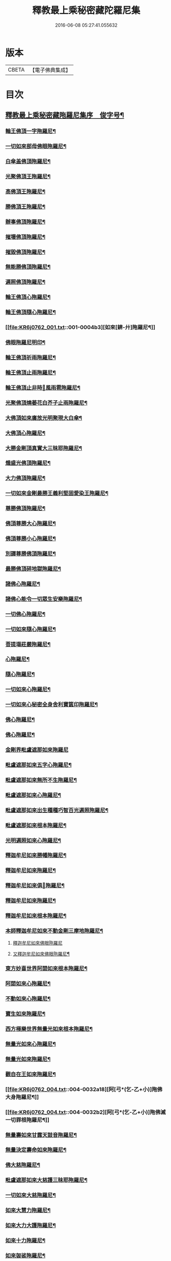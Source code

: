 #+TITLE: 釋教最上乘秘密藏陀羅尼集 
#+DATE: 2016-06-08 05:27:41.055632

* 版本
 |     CBETA|【電子佛典集成】|

* 目次
** [[file:KR6j0762_001.txt::001-0001a1][釋教最上乘秘密藏陁羅尼集序　俊字号¶]]
*** [[file:KR6j0762_001.txt::001-0003a2][輪王佛頂一字陁羅尼¶]]
*** [[file:KR6j0762_001.txt::001-0003a4][一切如來部母佛眼陁羅尼¶]]
*** [[file:KR6j0762_001.txt::001-0003a9][白傘盖佛頂陁羅尼¶]]
*** [[file:KR6j0762_001.txt::001-0003a13][光聚佛頂王陁羅尼¶]]
*** [[file:KR6j0762_001.txt::001-0003a21][高佛頂王陁羅尼¶]]
*** [[file:KR6j0762_001.txt::001-0003b4][勝佛頂王陁羅尼¶]]
*** [[file:KR6j0762_001.txt::001-0003b9][辦事佛頂陁羅尼¶]]
*** [[file:KR6j0762_001.txt::001-0003b12][摧壞佛頂陁羅尼¶]]
*** [[file:KR6j0762_001.txt::001-0003b15][摧毀佛頂陁羅尼¶]]
*** [[file:KR6j0762_001.txt::001-0003b19][無能勝佛頂陁羅尼¶]]
*** [[file:KR6j0762_001.txt::001-0004a5][遍照佛頂陁羅尼¶]]
*** [[file:KR6j0762_001.txt::001-0004a7][輪王佛頂心陁羅尼¶]]
*** [[file:KR6j0762_001.txt::001-0004a19][輪王佛頂隨心陁羅尼¶]]
*** [[file:KR6j0762_001.txt::001-0004b3][如來[錛-廾]陁羅尼¶]]
*** [[file:KR6j0762_001.txt::001-0004b7][佛眼陁羅尼明印¶]]
*** [[file:KR6j0762_001.txt::001-0004b10][輪王佛頂祈雨陁羅尼¶]]
*** [[file:KR6j0762_001.txt::001-0004b14][輪王佛頂止雨陁羅尼¶]]
*** [[file:KR6j0762_001.txt::001-0004b20][輪王佛頂止非時𢙣風雨雹陁羅尼¶]]
*** [[file:KR6j0762_001.txt::001-0005a8][光聚佛頂燒萎花白芥子止雨陁羅尼¶]]
*** [[file:KR6j0762_002.txt::002-0006a7][大佛頂如來廣放光明聚現大白傘¶]]
*** [[file:KR6j0762_002.txt::002-0014b17][大佛頂心陁羅尼¶]]
*** [[file:KR6j0762_002.txt::002-0016b2][大勝金剛頂真實大三昧耶陁羅尼¶]]
*** [[file:KR6j0762_002.txt::002-0016b5][熾盛光佛頂陁羅尼¶]]
*** [[file:KR6j0762_002.txt::002-0016b12][大力佛頂陁羅尼¶]]
*** [[file:KR6j0762_002.txt::002-0018a20][一切如來金剛最勝王義利堅固愛染王陁羅尼¶]]
*** [[file:KR6j0762_003.txt::003-0019a12][尊勝佛頂陁羅尼¶]]
*** [[file:KR6j0762_003.txt::003-0019b20][佛頂尊勝大心陁羅尼¶]]
*** [[file:KR6j0762_003.txt::003-0020a4][佛頂尊勝小心陁羅尼¶]]
*** [[file:KR6j0762_003.txt::003-0020a8][別譯尊勝佛頂陁羅尼¶]]
*** [[file:KR6j0762_003.txt::003-0021a4][最勝佛頂碎地獄陁羅尼¶]]
*** [[file:KR6j0762_003.txt::003-0021a8][諸佛心陁羅尼¶]]
*** [[file:KR6j0762_003.txt::003-0022a10][諸佛心能令一切眾生安樂陁羅尼¶]]
*** [[file:KR6j0762_003.txt::003-0023b19][一切佛心陁羅尼¶]]
*** [[file:KR6j0762_003.txt::003-0024a8][一切如來隨心陁羅尼¶]]
*** [[file:KR6j0762_003.txt::003-0024a12][菩提塲莊嚴陁羅尼¶]]
*** [[file:KR6j0762_003.txt::003-0024b15][心陁羅尼¶]]
*** [[file:KR6j0762_003.txt::003-0024b18][隨心陁羅尼¶]]
*** [[file:KR6j0762_003.txt::003-0024b20][一切如來心陁羅尼¶]]
*** [[file:KR6j0762_003.txt::003-0025a2][一切如來心秘密全身舍利寶篋印陁羅尼¶]]
*** [[file:KR6j0762_003.txt::003-0025b14][佛心陁羅尼¶]]
*** [[file:KR6j0762_003.txt::003-0027b7][佛心陁羅尼¶]]
*** [[file:KR6j0762_004.txt::004-0029a33][金剛界毗盧遮那如來陁羅尼]]
*** [[file:KR6j0762_004.txt::004-0029b3][毗盧遮那如來五字心陁羅尼¶]]
*** [[file:KR6j0762_004.txt::004-0029b5][毗盧遮那如來無所不生陁羅尼¶]]
*** [[file:KR6j0762_004.txt::004-0029b8][毗盧遮那如來心陁羅尼¶]]
*** [[file:KR6j0762_004.txt::004-0029b10][毗盧遮那如來出生種種巧智百光遍照陁羅尼¶]]
*** [[file:KR6j0762_004.txt::004-0029b12][毗盧遮那如來根本陁羅尼¶]]
*** [[file:KR6j0762_004.txt::004-0029b19][光明遍照如來心陁羅尼¶]]
*** [[file:KR6j0762_004.txt::004-0029b21][釋迦牟尼如來勝幡陁羅尼¶]]
*** [[file:KR6j0762_004.txt::004-0030a5][釋迦牟尼如來陁羅尼¶]]
*** [[file:KR6j0762_004.txt::004-0030a10][釋迦牟尼如來俱𦙘陁羅尼¶]]
*** [[file:KR6j0762_004.txt::004-0030a17][釋迦牟尼如來陁羅尼¶]]
*** [[file:KR6j0762_004.txt::004-0030a22][釋迦牟尼如來根本陁羅尼¶]]
*** [[file:KR6j0762_004.txt::004-0030b9][本師釋迦牟尼如來不動金剛三摩地陁羅尼¶]]
**** [[file:KR6j0762_004.txt::004-0031a18][釋迦牟尼如來佛眼陁羅尼]]
**** [[file:KR6j0762_004.txt::004-0031b3][又釋迦牟尼如來佛眼陁羅尼¶]]
*** [[file:KR6j0762_004.txt::004-0031b5][東方妙喜世界阿閦如來根本陁羅尼¶]]
*** [[file:KR6j0762_004.txt::004-0031b14][阿閦如來心陁羅尼¶]]
*** [[file:KR6j0762_004.txt::004-0031b16][不動如來心陁羅尼¶]]
*** [[file:KR6j0762_004.txt::004-0031b18][寶生如來陁羅尼¶]]
*** [[file:KR6j0762_004.txt::004-0031b20][西方極樂世界無量光如來根本陁羅尼¶]]
*** [[file:KR6j0762_004.txt::004-0032a9][無量光如來心陁羅尼¶]]
*** [[file:KR6j0762_004.txt::004-0032a11][無量光如來陁羅尼¶]]
*** [[file:KR6j0762_004.txt::004-0032a16][觀自在王如來陁羅尼¶]]
*** [[file:KR6j0762_004.txt::004-0032a18][阿[弓*(乞-乙+小)]陁佛大身陁羅尼¶]]
*** [[file:KR6j0762_004.txt::004-0032b2][阿[弓*(乞-乙+小)]陁佛滅一切罪根陁羅尼¶]]
*** [[file:KR6j0762_004.txt::004-0032b9][無量壽如來甘露天鼓音陁羅尼¶]]
*** [[file:KR6j0762_004.txt::004-0033a19][無量決定壽命如來陁羅尼¶]]
*** [[file:KR6j0762_004.txt::004-0033b5][佛大慈陁羅尼¶]]
*** [[file:KR6j0762_004.txt::004-0034a3][毗盧遮那如來大慈護三昧耶陁羅尼¶]]
*** [[file:KR6j0762_004.txt::004-0034a5][一切如來大慈陁羅尼¶]]
*** [[file:KR6j0762_004.txt::004-0034a16][如來大慧力陁羅尼¶]]
*** [[file:KR6j0762_004.txt::004-0034a22][如來大力大護陁羅尼¶]]
*** [[file:KR6j0762_004.txt::004-0034b6][如來十力陁羅尼¶]]
*** [[file:KR6j0762_004.txt::004-0034b9][如來袈裟陁羅尼¶]]
*** [[file:KR6j0762_004.txt::004-0034b13][如來心印陁羅尼¶]]
**** [[file:KR6j0762_004.txt::004-0034b18][如來跋折羅陁羅尼¶]]
**** [[file:KR6j0762_004.txt::004-0034b22][又如來跋折羅印陁羅尼¶]]
*** [[file:KR6j0762_005.txt::005-0035a31][淨眼王如來陁羅尼¶]]
*** [[file:KR6j0762_005.txt::005-0035b6][寶[肆-聿+((彰-章)/(土/口))]如來陁羅尼¶]]
*** [[file:KR6j0762_005.txt::005-0035b13][寶[肆-聿+((彰-章)/(土/口))]如來名及十二緣生句陁羅尼¶]]
*** [[file:KR6j0762_005.txt::005-0036a10][藥師瑠璃光如來陁羅尼¶]]
*** [[file:KR6j0762_005.txt::005-0036a17][藥師瑠璃光如來大陁羅尼¶]]
*** [[file:KR6j0762_005.txt::005-0036b8][佛說如來定力瑠璃光陁羅尼¶]]
*** [[file:KR6j0762_005.txt::005-0037a10][滅一切𢙣趣王如來陁羅尼¶]]
*** [[file:KR6j0762_005.txt::005-0037a18][智炬如來破地獄陁羅尼¶]]
*** [[file:KR6j0762_005.txt::005-0037a22][須[弓*(乞-乙+小)]劫如來消常住食陁羅尼¶]]
*** [[file:KR6j0762_005.txt::005-0037b6][月光寶莊嚴首威德眼自在王如來陁羅尼¶]]
*** [[file:KR6j0762_005.txt::005-0037b17][金剛摧碎如來陁羅尼¶]]
*** [[file:KR6j0762_005.txt::005-0038a3][金色寶光妙行成就如來陁羅尼¶]]
*** [[file:KR6j0762_005.txt::005-0038a18][佛剎莊嚴王如來陁羅尼¶]]
*** [[file:KR6j0762_005.txt::005-0038b11][妙色身如來施甘露陁羅尼¶]]
*** [[file:KR6j0762_005.txt::005-0038b17][金剛摧一切罪如來陁羅尼¶]]
*** [[file:KR6j0762_005.txt::005-0038b23][金剛嗢荅麼王如來除一切病陁羅尼¶]]
*** [[file:KR6j0762_005.txt::005-0039a7][實相如來心陁羅尼¶]]
*** [[file:KR6j0762_005.txt::005-0039a9][金光聚如來心陁羅尼¶]]
*** [[file:KR6j0762_005.txt::005-0039a11][迦葉如來止𢙣風雨陁羅尼¶]]
*** [[file:KR6j0762_005.txt::005-0039a19][智慧奮迅王如來陁羅尼¶]]
*** [[file:KR6j0762_005.txt::005-0039b2][除一切障如來陁羅尼¶]]
*** [[file:KR6j0762_005.txt::005-0039b6][福德相如來陁羅尼¶]]
*** [[file:KR6j0762_005.txt::005-0039b11][遍身香如來陁羅尼¶]]
*** [[file:KR6j0762_005.txt::005-0039b14][無能勝勇猛如來陁羅尼¶]]
*** [[file:KR6j0762_005.txt::005-0039b19][大威德如來陁羅尼¶]]
*** [[file:KR6j0762_005.txt::005-0039b23][除盖障白蓮花光如來陁羅尼¶]]
*** [[file:KR6j0762_005.txt::005-0040a18][一切如來毫相陁羅尼¶]]
*** [[file:KR6j0762_005.txt::005-0040a21][無垢名稱如來陁羅尼¶]]
*** [[file:KR6j0762_005.txt::005-0040b2][花相如來陁羅尼¶]]
*** [[file:KR6j0762_005.txt::005-0040b5][持地王如來陁羅尼¶]]
*** [[file:KR6j0762_005.txt::005-0040b9][月光如來陁羅尼¶]]
*** [[file:KR6j0762_005.txt::005-0040b16][佛說稱讚如來功德陁羅尼¶]]
*** [[file:KR6j0762_005.txt::005-0041a10][一切如來金剛壽命陁羅尼¶]]
*** [[file:KR6j0762_006.txt::006-0042a19][大般若波羅蜜多陁羅尼¶]]
*** [[file:KR6j0762_006.txt::006-0042b12][般若聞持陁羅尼¶]]
*** [[file:KR6j0762_006.txt::006-0043a2][般若大心陁羅尼¶]]
*** [[file:KR6j0762_006.txt::006-0043a7][能断金剛般若陁羅尼¶]]
*** [[file:KR6j0762_006.txt::006-0043a14][頂輪經中所說般若陁羅尼¶]]
*** [[file:KR6j0762_006.txt::006-0043a17][般若無盡藏陁羅尼¶]]
*** [[file:KR6j0762_006.txt::006-0043a21][般若波羅蜜多聞持不忘陁羅𡰱¶]]
*** [[file:KR6j0762_006.txt::006-0043a26][仁王般若波羅蜜多陁羅尼¶]]
**** [[file:KR6j0762_006.txt::006-0044a4][布施波羅蜜菩[薩-產+(辛/工)]陁羅尼¶]]
**** [[file:KR6j0762_006.txt::006-0044a8][戒波羅蜜菩[薩-產+(辛/工)]陁羅尼¶]]
**** [[file:KR6j0762_006.txt::006-0044a11][忍辱波羅蜜菩[薩-產+(辛/工)]陁羅尼¶]]
**** [[file:KR6j0762_006.txt::006-0044a14][精進波羅蜜菩[薩-產+(辛/工)]陁羅尼¶]]
**** [[file:KR6j0762_006.txt::006-0044a17][禪波羅蜜菩[薩-產+(辛/工)]陁羅尼¶]]
**** [[file:KR6j0762_006.txt::006-0044a21][般若波羅蜜菩[薩-產+(辛/工)]陁羅尼¶]]
**** [[file:KR6j0762_006.txt::006-0044a24][方便波羅蜜菩[薩-產+(辛/工)]陁羅尼¶]]
**** [[file:KR6j0762_006.txt::006-0044a26][願波羅蜜菩[薩-產+(辛/工)]陁羅尼¶]]
**** [[file:KR6j0762_006.txt::006-0044b2][力波羅蜜菩[薩-產+(辛/工)]陁羅尼¶]]
**** [[file:KR6j0762_006.txt::006-0044b4][智波羅蜜菩[薩-產+(辛/工)]陁羅尼¶]]
*** [[file:KR6j0762_006.txt::006-0044b6][佛母虛空眼陁羅尼¶]]
*** [[file:KR6j0762_006.txt::006-0044b12][悲生佛眼陁羅尼¶]]
*** [[file:KR6j0762_006.txt::006-0044b16][大金剛吉祥佛眼陁羅尼¶]]
*** [[file:KR6j0762_006.txt::006-0044b21][吉祥佛眼心陁羅尼¶]]
*** [[file:KR6j0762_006.txt::006-0044b24][七俱𦙘佛母准提大明陁羅尼¶]]
*** [[file:KR6j0762_006.txt::006-0045a2][七俱𦙘准提大身陁羅尼¶]]
*** [[file:KR6j0762_006.txt::006-0046b2][佛母大孔雀明王陁羅尼¶]]
*** [[file:KR6j0762_006.txt::006-0047a17][佛母大孔雀明王秘密心陁羅尼¶]]
*** [[file:KR6j0762_006.txt::006-0047b3][佛母大孔雀明王普成就陁羅尼¶]]
*** [[file:KR6j0762_006.txt::006-0047b14][佛母大孔雀明王大心陁羅尼¶]]
*** [[file:KR6j0762_006.txt::006-0049a13][大孔雀明王結界縛魔身印陁羅尼¶]]
*** [[file:KR6j0762_006.txt::006-0049a17][無染著陁羅尼¶]]
*** [[file:KR6j0762_006.txt::006-0049b9][金勝陁羅尼¶]]
*** [[file:KR6j0762_007.txt::007-0050a5][大寶積經無邊莊嚴會無上陁羅尼¶]]
*** [[file:KR6j0762_007.txt::007-0051a4][大寶積經出現光明會殊勝陁羅尼¶]]
*** [[file:KR6j0762_008.txt::008-0052a13][出生無邊門陁羅尼¶]]
*** [[file:KR6j0762_008.txt::008-0053a4][廣大寶樓閣善住秘密陁羅尼¶]]
**** [[file:KR6j0762_008.txt::008-0053a12][心陁羅尼¶]]
**** [[file:KR6j0762_008.txt::008-0053a14][心中心陁羅尼¶]]
*** [[file:KR6j0762_008.txt::008-0053a16][普遍光明清淨熾盛如意寶印心無能勝大¶]]
**** [[file:KR6j0762_008.txt::008-0058b24][一切如來心陁羅尼¶]]
**** [[file:KR6j0762_008.txt::008-0059a9][一切如來心印陁羅尼¶]]
**** [[file:KR6j0762_008.txt::008-0059a14][一切如來金剛被甲陁羅尼¶]]
**** [[file:KR6j0762_008.txt::008-0059a21][一切如來灌頂陁羅尼¶]]
**** [[file:KR6j0762_008.txt::008-0059a25][一切如來結界陁羅尼¶]]
**** [[file:KR6j0762_008.txt::008-0059b3][一切如來心中心陁羅尼¶]]
**** [[file:KR6j0762_008.txt::008-0059b7][一切如來隨心陁羅尼¶]]
*** [[file:KR6j0762_008.txt::008-0059b11][隨求大護明王大心陁羅尼¶]]
*** [[file:KR6j0762_008.txt::008-0062a4][七佛世尊毗婆尸佛陁羅尼¶]]
*** [[file:KR6j0762_008.txt::008-0062a12][尸棄佛在空中欲為一切眾生除一切病故欲¶]]
*** [[file:KR6j0762_008.txt::008-0062a21][尒時毗舍浮佛在虛空中欲為一切眾生除¶]]
*** [[file:KR6j0762_008.txt::008-0062b4][尒時拘留孫佛在於空中為一切眾生除一¶]]
*** [[file:KR6j0762_008.txt::008-0062b14][拘那含牟尼佛在於空中欲為一切眾生除¶]]
*** [[file:KR6j0762_008.txt::008-0063a3][尒時迦葉佛在虛空中欲為一切眾生除一¶]]
*** [[file:KR6j0762_008.txt::008-0063a13][尒時釋迦牟尼佛在虛空中欲為眾生除一¶]]
*** [[file:KR6j0762_008.txt::008-0063b3][尒時虛空藏菩[薩-產+(辛/工)]摩訶[薩-產+(辛/工)]亦說護持一切無¶]]
*** [[file:KR6j0762_009.txt::009-0064a14][最勝無垢清淨光明根本陁羅尼¶]]
*** [[file:KR6j0762_009.txt::009-0064b6][相輪橖中陁羅尼¶]]
*** [[file:KR6j0762_009.txt::009-0064b15][修造塔陁羅尼¶]]
*** [[file:KR6j0762_009.txt::009-0064b21][除盖障菩[薩-產+(辛/工)]說一切佛心陁羅尼¶]]
*** [[file:KR6j0762_009.txt::009-0065a12][輪橖及塔四周陁羅尼¶]]
*** [[file:KR6j0762_009.txt::009-0065a22][相輪中及旋遶陁羅尼¶]]
*** [[file:KR6j0762_009.txt::009-0065b5][智炬陁羅尼¶]]
*** [[file:KR6j0762_009.txt::009-0067a8][心陁羅尼¶]]
*** [[file:KR6j0762_009.txt::009-0067a13][隨心陁羅尼¶]]
*** [[file:KR6j0762_009.txt::009-0067a17][大般涅盤經摧魔大陁羅尼¶]]
*** [[file:KR6j0762_009.txt::009-0067b4][持世大陁羅尼¶]]
*** [[file:KR6j0762_009.txt::009-0068a19][心陁羅尼]]
*** [[file:KR6j0762_009.txt::009-0068a21][小心陁羅尼¶]]
*** [[file:KR6j0762_009.txt::009-0068a22][隨心陁羅尼]]
*** [[file:KR6j0762_009.txt::009-0068a24][花聚陁羅尼¶]]
*** [[file:KR6j0762_009.txt::009-0068b13][勝幢臂印陁羅尼¶]]
*** [[file:KR6j0762_009.txt::009-0069a6][一切諸法入無量門陁羅尼¶]]
*** [[file:KR6j0762_010.txt::010-0076b6][文殊師利最勝根本心王陁羅尼¶]]
*** [[file:KR6j0762_010.txt::010-0076b17][金剛界大神變千[錛-廾]聖[曼-又+万]殊室利童真大菩¶]]
*** [[file:KR6j0762_010.txt::010-0078b7][聖[曼-又+万]殊室利童真菩[薩-產+(辛/工)]根本陁羅尼¶]]
*** [[file:KR6j0762_010.txt::010-0078b14][文殊師利菩[薩-產+(辛/工)]五[肆-聿+((彰-章)/(土/口))]根本陁羅尼¶]]
*** [[file:KR6j0762_010.txt::010-0078b19][[曼-又+万]殊室利菩[薩-產+(辛/工)]五字陁羅尼¶]]
*** [[file:KR6j0762_010.txt::010-0078b21][文殊師利於汝法中復有最勝成就六字陁羅尼¶]]
*** [[file:KR6j0762_010.txt::010-0078b23][文殊師利童真菩[薩-產+(辛/工)]最勝大威德八字秘密¶]]
**** [[file:KR6j0762_010.txt::010-0079a4][文殊師利童真菩[薩-產+(辛/工)]一字明王心陁羅尼¶]]
**** [[file:KR6j0762_010.txt::010-0079a6][文殊師利菩[薩-產+(辛/工)]最勝秘密一字大明王陁羅尼¶]]
*** [[file:KR6j0762_010.txt::010-0079a9][文殊師利菩[薩-產+(辛/工)]小心陁羅尼¶]]
*** [[file:KR6j0762_010.txt::010-0079a11][文殊師利菩[薩-產+(辛/工)]三字心陁羅尼¶]]
*** [[file:KR6j0762_010.txt::010-0079a13][文殊師利菩[薩-產+(辛/工)]大忿怒陁羅尼¶]]
*** [[file:KR6j0762_010.txt::010-0079a16][文殊師利菩[薩-產+(辛/工)]滅一切罪陁羅尼¶]]
*** [[file:KR6j0762_010.txt::010-0079a21][文殊師利菩[薩-產+(辛/工)]寶藏陁羅尼¶]]
*** [[file:KR6j0762_010.txt::010-0079a26][無上悉地心陁羅尼¶]]
*** [[file:KR6j0762_010.txt::010-0079b2][隨心陁羅尼¶]]
*** [[file:KR6j0762_010.txt::010-0079b4][文殊師利菩[薩-產+(辛/工)]除一切冤𢙣怖畏陁羅尼¶]]
*** [[file:KR6j0762_010.txt::010-0079b11][文殊師利菩[薩-產+(辛/工)]聞持陁羅尼¶]]
*** [[file:KR6j0762_010.txt::010-0079b23][請文殊師利菩[薩-產+(辛/工)]及諸眷属陁羅尼¶]]
*** [[file:KR6j0762_010.txt::010-0080a7][文殊師利菩[薩-產+(辛/工)]最勝滿願陁羅尼¶]]
*** [[file:KR6j0762_010.txt::010-0080a19][文殊師利菩[薩-產+(辛/工)]聞持陁羅尼¶]]
*** [[file:KR6j0762_010.txt::010-0080b11][文殊師利菩[薩-產+(辛/工)]滅罪陁羅尼¶]]
*** [[file:KR6j0762_010.txt::010-0080b16][文殊師利菩[薩-產+(辛/工)]縛賊陁羅尼¶]]
*** [[file:KR6j0762_010.txt::010-0080b21][文殊師利菩[薩-產+(辛/工)]乞警誡陁羅尼¶]]
*** [[file:KR6j0762_010.txt::010-0081a4][[曼-又+万]殊室利菩[薩-產+(辛/工)]速疾應驗陁羅尼¶]]
*** [[file:KR6j0762_010.txt::010-0081a11][文殊師利菩[薩-產+(辛/工)]加持菩提莊嚴成就陁羅尼¶]]
*** [[file:KR6j0762_010.txt::010-0081a16][文殊師利菩[薩-產+(辛/工)]五種五字真言¶]]
*** [[file:KR6j0762_010.txt::010-0081a22][六種六字真言¶]]
*** [[file:KR6j0762_010.txt::010-0081b4][文殊師利菩[薩-產+(辛/工)]一字真言]]
*** [[file:KR6j0762_010.txt::010-0081b6][大聖普賢菩[薩-產+(辛/工)]般若佛母陁羅尼¶]]
*** [[file:KR6j0762_010.txt::010-0082a8][大聖普賢菩[薩-產+(辛/工)]行海願海陁羅尼(二道)¶]]
*** [[file:KR6j0762_010.txt::010-0082a15][大聖法身普賢菩[薩-產+(辛/工)]說大樂不空真實金剛¶]]
*** [[file:KR6j0762_010.txt::010-0082a19][普賢菩[薩-產+(辛/工)]身陁羅尼¶]]
*** [[file:KR6j0762_010.txt::010-0082a21][普賢菩[薩-產+(辛/工)]住佛境界莊嚴三昧說無閡力陁羅尼¶]]
*** [[file:KR6j0762_010.txt::010-0082a25][普賢菩[薩-產+(辛/工)]根本陁羅尼¶]]
*** [[file:KR6j0762_010.txt::010-0082b9][普賢菩[薩-產+(辛/工)]法身陁羅尼¶]]
*** [[file:KR6j0762_010.txt::010-0082b15][大聖普賢菩[薩-產+(辛/工)]勝慧陁羅尼¶]]
*** [[file:KR6j0762_010.txt::010-0082b22][普賢菩[薩-產+(辛/工)]聞持陁羅尼¶]]
*** [[file:KR6j0762_010.txt::010-0083a5][普賢菩[薩-產+(辛/工)]滅罪陁羅尼¶]]
*** [[file:KR6j0762_010.txt::010-0083a9][普賢菩[薩-產+(辛/工)]法界心陁羅尼¶]]
*** [[file:KR6j0762_010.txt::010-0083b8][見普賢菩[薩-產+(辛/工)]陁羅尼¶]]
*** [[file:KR6j0762_011.txt::011-0084a27][聖觀自在菩[薩-產+(辛/工)]千臂千眼千頭千足千舌大¶]]
*** [[file:KR6j0762_011.txt::011-0085a2][聖觀自在菩[薩-產+(辛/工)]千臂千眼心陁羅𡰱¶]]
*** [[file:KR6j0762_011.txt::011-0085a6][空觀心智真言]]
*** [[file:KR6j0762_011.txt::011-0085a7][無生種智真言]]
*** [[file:KR6j0762_011.txt::011-0085a8][卑下心智真言]]
*** [[file:KR6j0762_011.txt::011-0085a9][大悲種智真言]]
*** [[file:KR6j0762_011.txt::011-0085a10][慈悲種智真言]]
*** [[file:KR6j0762_011.txt::011-0085a11][平等心智真言]]
*** [[file:KR6j0762_011.txt::011-0085a12][菩提心智真言]]
*** [[file:KR6j0762_011.txt::011-0085a13][恭敬心智真言]]
*** [[file:KR6j0762_011.txt::011-0085a14][無為心智真言]]
*** [[file:KR6j0762_011.txt::011-0085a16][布字真言¶]]
*** [[file:KR6j0762_011.txt::011-0085a18][觀自在菩[薩-產+(辛/工)]根本真言¶]]
*** [[file:KR6j0762_011.txt::011-0085a20][聖觀自在菩[薩-產+(辛/工)]大力威德馬首明王根本陁¶]]
*** [[file:KR6j0762_011.txt::011-0086a16][聖觀自在菩[薩-產+(辛/工)]大力威德馬首明王最勝心¶]]
*** [[file:KR6j0762_011.txt::011-0087b24][馬首明王縛障者毗那夜迦陁羅𡰱¶]]
*** [[file:KR6j0762_011.txt::011-0088a4][馬首明王護淨陁羅𡰱¶]]
*** [[file:KR6j0762_011.txt::011-0088a8][聖觀自在菩[薩-產+(辛/工)]大力威德馬首明王大心陁¶]]
*** [[file:KR6j0762_011.txt::011-0088b14][聖觀自在菩[薩-產+(辛/工)]馬首明王小心陁羅𡰱¶]]
*** [[file:KR6j0762_011.txt::011-0088b23][馬首明王隨心陁羅𡰱¶]]
*** [[file:KR6j0762_011.txt::011-0089a2][馬首明王護身陁羅𡰱¶]]
*** [[file:KR6j0762_011.txt::011-0089a7][馬首明王忿怒心陁羅𡰱¶]]
*** [[file:KR6j0762_011.txt::011-0089a10][馬首明王法身陁羅𡰱¶]]
*** [[file:KR6j0762_011.txt::011-0089a13][馬首明王頭陁羅𡰱¶]]
*** [[file:KR6j0762_011.txt::011-0089a18][馬首明王牙陁羅𡰱¶]]
*** [[file:KR6j0762_011.txt::011-0089a25][馬首明王陁羅𡰱¶]]
*** [[file:KR6j0762_011.txt::011-0089b2][馬首明王祈雨陁羅𡰱¶]]
**** [[file:KR6j0762_011.txt::011-0089b5][馬首明王止雨陁羅𡰱¶]]
**** [[file:KR6j0762_011.txt::011-0089b9][馬首明王又止雨陁羅𡰱¶]]
*** [[file:KR6j0762_011.txt::011-0089b14][聖觀自在菩[薩-產+(辛/工)]三世最勝明王心陁羅𡰱¶]]
*** [[file:KR6j0762_011.txt::011-0089b22][三世最勝明王身陁羅𡰱¶]]
*** [[file:KR6j0762_011.txt::011-0089b25][聖觀自在一切蓮花部心陁羅𡰱¶]]
*** [[file:KR6j0762_011.txt::011-0090a2][一切蓮花部母心陁羅𡰱¶]]
*** [[file:KR6j0762_011.txt::011-0090a4][喜見支分大妙身寶幢千臂千眼觀自在菩¶]]
*** [[file:KR6j0762_011.txt::011-0091a18][十一靣聖觀自在菩[薩-產+(辛/工)]陁羅𡰱¶]]
*** [[file:KR6j0762_012.txt::012-0092b23][聖白衣觀自在菩[薩-產+(辛/工)]陁羅𡰱¶]]
*** [[file:KR6j0762_012.txt::012-0093a8][白衣觀自在菩[薩-產+(辛/工)]陁羅𡰱(略本)¶]]
*** [[file:KR6j0762_012.txt::012-0093a13][白衣觀自在菩[薩-產+(辛/工)]部母心陁羅𡰱¶]]
*** [[file:KR6j0762_012.txt::012-0093a16][白衣觀自在菩[薩-產+(辛/工)]陁羅𡰱¶]]
*** [[file:KR6j0762_012.txt::012-0093a19][白衣觀自在菩[薩-產+(辛/工)]陁羅𡰱¶]]
*** [[file:KR6j0762_012.txt::012-0093a23][白衣觀自在菩[薩-產+(辛/工)]陁羅𡰱¶]]
*** [[file:KR6j0762_012.txt::012-0093b2][聖白衣觀自在菩[薩-產+(辛/工)]滅除一切𢙣毒怖畏陁¶]]
*** [[file:KR6j0762_012.txt::012-0094a12][聖大白衣觀自在菩[薩-產+(辛/工)]陁羅𡰱¶]]
*** [[file:KR6j0762_012.txt::012-0094a24][聖多羅觀自在菩[薩-產+(辛/工)]陁羅𡰱¶]]
*** [[file:KR6j0762_012.txt::012-0094b2][多羅菩[薩-產+(辛/工)]心陁羅𡰱¶]]
*** [[file:KR6j0762_012.txt::012-0094b4][多羅菩[薩-產+(辛/工)]滅罪陁羅𡰱¶]]
*** [[file:KR6j0762_012.txt::012-0094b11][多羅菩[薩-產+(辛/工)]除怖畏苦陁羅𡰱¶]]
*** [[file:KR6j0762_012.txt::012-0094b19][多羅菩[薩-產+(辛/工)]除業障陁羅𡰱¶]]
*** [[file:KR6j0762_012.txt::012-0095a2][多羅菩[薩-產+(辛/工)]除瞋陁羅𡰱¶]]
*** [[file:KR6j0762_012.txt::012-0095a12][多羅菩[薩-產+(辛/工)]解脫一切繫縛陁羅𡰱¶]]
*** [[file:KR6j0762_012.txt::012-0095a19][多羅菩[薩-產+(辛/工)]見佛除障陁羅𡰱¶]]
*** [[file:KR6j0762_012.txt::012-0095b2][潔白多羅菩[薩-產+(辛/工)]圓滿諸波羅蜜陁羅𡰱¶]]
*** [[file:KR6j0762_012.txt::012-0095b8][多羅菩[薩-產+(辛/工)]敬愛陁羅𡰱¶]]
*** [[file:KR6j0762_012.txt::012-0095b11][多羅無能勝大明妃陁羅𡰱¶]]
*** [[file:KR6j0762_012.txt::012-0096b2][多羅菩[薩-產+(辛/工)]陁羅𡰱¶]]
*** [[file:KR6j0762_012.txt::012-0096b5][聖財首多羅菩[薩-產+(辛/工)]陁羅𡰱¶]]
*** [[file:KR6j0762_012.txt::012-0097a2][勝慧尊多羅菩[薩-產+(辛/工)]陁羅𡰱¶]]
*** [[file:KR6j0762_012.txt::012-0097a9][聖毗俱𦙘觀自在菩[薩-產+(辛/工)]大身陁羅𡰱¶]]
*** [[file:KR6j0762_012.txt::012-0097a16][毗俱𦙘菩[薩-產+(辛/工)]大心陁羅𡰱¶]]
*** [[file:KR6j0762_012.txt::012-0097a18][毗俱𦙘菩[薩-產+(辛/工)]心陁羅𡰱¶]]
*** [[file:KR6j0762_012.txt::012-0097a20][毗俱𦙘菩[薩-產+(辛/工)]小心陁羅𡰱¶]]
*** [[file:KR6j0762_012.txt::012-0097a22][毗俱𦙘頂陁羅𡰱¶]]
*** [[file:KR6j0762_012.txt::012-0097a24][毗俱𦙘甲陁羅𡰱¶]]
*** [[file:KR6j0762_012.txt::012-0097a26][毗俱𦙘弩陁羅𡰱¶]]
*** [[file:KR6j0762_012.txt::012-0097a28][毗俱𦙘左射陁羅𡰱¶]]
*** [[file:KR6j0762_012.txt::012-0097a30][毗俱𦙘右射陁羅𡰱¶]]
*** [[file:KR6j0762_012.txt::012-0097b2][毗俱𦙘箭陁羅𡰱¶]]
*** [[file:KR6j0762_012.txt::012-0097b4][毗俱𦙘解一切外法及諸難事結界陁羅𡰱¶]]
*** [[file:KR6j0762_012.txt::012-0097b6][花供養陁羅𡰱¶]]
*** [[file:KR6j0762_012.txt::012-0097b10][毗俱𦙘菩[薩-產+(辛/工)]阿唎茶印陁羅𡰱¶]]
*** [[file:KR6j0762_012.txt::012-0097b12][毗俱𦙘菩[薩-產+(辛/工)]大心陁羅𡰱¶]]
*** [[file:KR6j0762_012.txt::012-0097b14][毗俱𦙘菩[薩-產+(辛/工)]遍摧伏陁羅𡰱¶]]
*** [[file:KR6j0762_012.txt::012-0097b22][第二陁羅𡰱¶]]
*** [[file:KR6j0762_012.txt::012-0097b27][毗俱𦙘菩[薩-產+(辛/工)]一字陁羅𡰱¶]]
*** [[file:KR6j0762_012.txt::012-0098a2][毗俱𦙘三字陁羅𡰱¶]]
*** [[file:KR6j0762_012.txt::012-0098a4][毗俱𦙘菩[薩-產+(辛/工)]使者一名[錛-廾]囉塔麼陁羅𡰱¶]]
*** [[file:KR6j0762_012.txt::012-0098a7][二名[錛-廾]囉散曩陁羅𡰱¶]]
*** [[file:KR6j0762_012.txt::012-0098a10][毗俱𦙘菩[薩-產+(辛/工)]大陁羅𡰱¶]]
*** [[file:KR6j0762_012.txt::012-0098a17][毗俱𦙘菩[薩-產+(辛/工)]陁羅𡰱¶]]
*** [[file:KR6j0762_012.txt::012-0098a20][聖觀自在菩[薩-產+(辛/工)]速疾尊心陁羅𡰱¶]]
*** [[file:KR6j0762_012.txt::012-0099a2][聖觀自在菩[薩-產+(辛/工)]菩提心陁羅𡰱¶]]
*** [[file:KR6j0762_012.txt::012-0099a9][聖觀自在菩[薩-產+(辛/工)]陁羅𡰱¶]]
*** [[file:KR6j0762_012.txt::012-0099a12][聖觀自在菩[薩-產+(辛/工)]五字心陁羅𡰱¶]]
*** [[file:KR6j0762_012.txt::012-0099a15][聖觀自在菩[薩-產+(辛/工)]三世最勝一字心陁羅𡰱¶]]
*** [[file:KR6j0762_012.txt::012-0099a17][聖觀自在菩[薩-產+(辛/工)]鼓音陁羅𡰱¶]]
*** [[file:KR6j0762_012.txt::012-0099a24][聖十二臂觀自在菩[薩-產+(辛/工)]陁羅𡰱¶]]
*** [[file:KR6j0762_012.txt::012-0099b19][心陁羅𡰱¶]]
*** [[file:KR6j0762_012.txt::012-0099b21][小心陁羅𡰱¶]]
*** [[file:KR6j0762_012.txt::012-0099b23][十二臂觀自在菩[薩-產+(辛/工)]陁羅𡰱¶]]
*** [[file:KR6j0762_013.txt::013-0100a8][青頸大悲觀自在菩[薩-產+(辛/工)]陁羅𡰱¶]]
*** [[file:KR6j0762_013.txt::013-0101b18][心陁羅𡰱¶]]
*** [[file:KR6j0762_013.txt::013-0102a2][小心陁羅𡰱¶]]
*** [[file:KR6j0762_013.txt::013-0102a5][聖觀自在菩[薩-產+(辛/工)]蓮花三摩地青頸大悲大心¶]]
*** [[file:KR6j0762_013.txt::013-0111b15][聖觀自在菩[薩-產+(辛/工)]廣大圓滿無礙大悲心大¶]]
*** [[file:KR6j0762_014.txt::014-0113a18][不空羂索三世最勝無能障礙大心陁羅𡰱¶]]
*** [[file:KR6j0762_014.txt::014-0116b4][不空[(网-ㄨ)/(紿-口+月)]索秘密心陁羅𡰱¶]]
*** [[file:KR6j0762_014.txt::014-0116b8][秘密小心陁羅𡰱¶]]
*** [[file:KR6j0762_014.txt::014-0116b11][不空羂索自在王陁羅𡰱¶]]
*** [[file:KR6j0762_014.txt::014-0116b19][不空羂索心陁羅𡰱¶]]
*** [[file:KR6j0762_014.txt::014-0116b24][不空羂索心中心陁羅𡰱¶]]
*** [[file:KR6j0762_014.txt::014-0117a5][觀世音菩[薩-產+(辛/工)]不空羂索身印陁羅𡰱¶]]
*** [[file:KR6j0762_014.txt::014-0117a9][聖觀自在菩[薩-產+(辛/工)]千轉滅罪陁羅𡰱¶]]
*** [[file:KR6j0762_014.txt::014-0117b2][聖觀自在阿末𪘨菩[薩-產+(辛/工)]陁羅𡰱¶]]
*** [[file:KR6j0762_014.txt::014-0117b19][如意輪陁羅𡰱¶]]
*** [[file:KR6j0762_014.txt::014-0118a2][心陁羅𡰱¶]]
*** [[file:KR6j0762_014.txt::014-0118a5][隨心陁羅𡰱¶]]
*** [[file:KR6j0762_014.txt::014-0118a7][聖觀自在菩[薩-產+(辛/工)]甘露陁羅𡰱¶]]
*** [[file:KR6j0762_014.txt::014-0118a14][聖觀自在菩[薩-產+(辛/工)]聞持陁羅𡰱¶]]
*** [[file:KR6j0762_014.txt::014-0118a21][聖觀自在心陁羅𡰱¶]]
*** [[file:KR6j0762_015.txt::015-0119a18][請觀自在菩[薩-產+(辛/工)]陁羅𡰱¶]]
*** [[file:KR6j0762_015.txt::015-0119b2][觀自在菩[薩-產+(辛/工)]救護眾生陁羅𡰱¶]]
*** [[file:KR6j0762_015.txt::015-0119b21][觀自在菩[薩-產+(辛/工)]破𢙣業障消伏毒害陁羅𡰱¶]]
*** [[file:KR6j0762_015.txt::015-0120b2][大吉祥六字章句救苦陁羅𡰱(歸命同前真言)¶]]
*** [[file:KR6j0762_015.txt::015-0120b8][聖𦰧衣觀自在菩[薩-產+(辛/工)]陁羅𡰱¶]]
*** [[file:KR6j0762_015.txt::015-0121a26][心陁羅𡰱¶]]
*** [[file:KR6j0762_015.txt::015-0121b2][𦰧衣觀自在菩[薩-產+(辛/工)]陁羅𡰱¶]]
*** [[file:KR6j0762_015.txt::015-0121b17][𦰧衣觀自在菩[薩-產+(辛/工)]陁羅𡰱¶]]
*** [[file:KR6j0762_015.txt::015-0121b24][𦰧衣觀自在菩[薩-產+(辛/工)]陁羅𡰱¶]]
*** [[file:KR6j0762_015.txt::015-0122a2][𦰧衣觀自在菩[薩-產+(辛/工)]心陁羅𡰱¶]]
*** [[file:KR6j0762_015.txt::015-0122a7][香王觀自在菩[薩-產+(辛/工)]陁羅𡰱¶]]
*** [[file:KR6j0762_015.txt::015-0122a16][聖觀自在菩[薩-產+(辛/工)]說普賢陁羅𡰱¶]]
*** [[file:KR6j0762_015.txt::015-0122b20][聖高[肆-聿+((彰-章)/(土/口))]王觀自在菩[薩-產+(辛/工)]陁羅𡰱¶]]
*** [[file:KR6j0762_015.txt::015-0123b12][奉送真言¶]]
*** [[file:KR6j0762_015.txt::015-0123b16][聖觀自在菩[薩-產+(辛/工)]如意珠陁羅𡰱¶]]
*** [[file:KR6j0762_015.txt::015-0124a11][能滿諸願王聖觀自在菩[薩-產+(辛/工)]陁羅𡰱¶]]
*** [[file:KR6j0762_015.txt::015-0124b9][能滿諸願王觀自在大悲心陁羅𡰱¶]]
*** [[file:KR6j0762_016.txt::016-0125a13][廣大不空摩𡰱寶陁羅𡰱¶]]
*** [[file:KR6j0762_016.txt::016-0126b18][不空羂索最勝明王陁羅𡰱¶]]
*** [[file:KR6j0762_016.txt::016-0128b19][最上不空奮怒王陁羅𡰱¶]]
*** [[file:KR6j0762_016.txt::016-0129b18][不空悉地王陁羅𡰱¶]]
*** [[file:KR6j0762_016.txt::016-0131a4][吉祥蓮花陁羅𡰱¶]]
*** [[file:KR6j0762_016.txt::016-0131a26][大吉祥天與一切願陁羅𡰱¶]]
*** [[file:KR6j0762_016.txt::016-0131b8][大吉祥蓮花心陁羅𡰱¶]]
*** [[file:KR6j0762_016.txt::016-0131b10][吉祥蓮花大心真言¶]]
*** [[file:KR6j0762_016.txt::016-0131b14][吉祥蓮花心中真言¶]]
*** [[file:KR6j0762_016.txt::016-0131b18][吉祥蓮花心中心真言¶]]
*** [[file:KR6j0762_016.txt::016-0131b21][溥遍心印陁羅𡰱¶]]
*** [[file:KR6j0762_017.txt::017-0132a18][不思議觀陁羅𡰱¶]]
*** [[file:KR6j0762_017.txt::017-0133b2][一切菩[薩-產+(辛/工)]敬礼解脫三昧耶陁羅𡰱¶]]
*** [[file:KR6j0762_017.txt::017-0134b19][一切菩[薩-產+(辛/工)]敬礼解脫三昧耶心陁羅𡰱¶]]
*** [[file:KR6j0762_017.txt::017-0134b24][布施波羅蜜多真言¶]]
*** [[file:KR6j0762_017.txt::017-0135a10][淨戒波羅蜜多真言¶]]
*** [[file:KR6j0762_017.txt::017-0135a19][安忍波羅蜜多真言¶]]
*** [[file:KR6j0762_017.txt::017-0135b2][精進波羅蜜多陁羅𡰱¶]]
*** [[file:KR6j0762_017.txt::017-0135b11][靜慮波羅蜜多陁羅𡰱¶]]
*** [[file:KR6j0762_017.txt::017-0135b20][般若波羅蜜多陁羅𡰱¶]]
*** [[file:KR6j0762_017.txt::017-0136a8][根本蓮花頂陁羅𡰱¶]]
*** [[file:KR6j0762_017.txt::017-0138b2][蓮花頂秘密心陁羅𡰱¶]]
*** [[file:KR6j0762_017.txt::017-0138b10][種族[怡-台+(烈-列+(〡*(頤-頁+巳)))]怡王陁羅𡰱¶]]
*** [[file:KR6j0762_017.txt::017-0138b20][種族奮怒王陁羅𡰱¶]]
*** [[file:KR6j0762_017.txt::017-0139a2][種族奮怒王心陁羅𡰱¶]]
*** [[file:KR6j0762_017.txt::017-0139a10][根本蓮花頂十字真言¶]]
**** [[file:KR6j0762_017.txt::017-0139a11][一字真言¶]]
**** [[file:KR6j0762_017.txt::017-0139a13][二字真言¶]]
**** [[file:KR6j0762_017.txt::017-0139a15][三字真言¶]]
**** [[file:KR6j0762_017.txt::017-0139a17][四字真言¶]]
**** [[file:KR6j0762_017.txt::017-0139a19][五字真言¶]]
**** [[file:KR6j0762_017.txt::017-0139a21][六字真言¶]]
**** [[file:KR6j0762_017.txt::017-0139a23][七字真言¶]]
**** [[file:KR6j0762_017.txt::017-0139b2][八字真言¶]]
**** [[file:KR6j0762_017.txt::017-0139b4][九字真言¶]]
**** [[file:KR6j0762_017.txt::017-0139b6][十字真言¶]]
*** [[file:KR6j0762_018.txt::018-0140a16][請召觀世音菩[薩-產+(辛/工)]陁羅𡰱¶]]
*** [[file:KR6j0762_018.txt::018-0140b20][奉送發遣陁羅𡰱¶]]
*** [[file:KR6j0762_018.txt::018-0140b25][多羅菩[薩-產+(辛/工)]不空王根本蓮花頂摩𡰱心陁羅𡰱¶]]
*** [[file:KR6j0762_018.txt::018-0141a17][摩𡰱大心陁羅𡰱¶]]
*** [[file:KR6j0762_018.txt::018-0141a20][摩𡰱小心陁羅𡰱¶]]
*** [[file:KR6j0762_018.txt::018-0141a22][一切如來秘密心廣聚光明無垢寶蓮花頂¶]]
*** [[file:KR6j0762_018.txt::018-0141b15][一切如來秘密心廣聚光明無垢寶蓮花頂¶]]
*** [[file:KR6j0762_018.txt::018-0142a2][無垢寶蓮花頂心陁羅𡰱¶]]
*** [[file:KR6j0762_018.txt::018-0142a6][隨心陁羅𡰱¶]]
*** [[file:KR6j0762_018.txt::018-0142a9][溥遍解脫心陁羅𡰱¶]]
*** [[file:KR6j0762_018.txt::018-0144a14][普遍解脫心陁羅𡰱¶]]
*** [[file:KR6j0762_018.txt::018-0144a18][普遍解脫心一字陁羅𡰱¶]]
*** [[file:KR6j0762_018.txt::018-0144a20][不空大奮怒王陁羅𡰱¶]]
*** [[file:KR6j0762_018.txt::018-0145a16][大奮怒王心陁羅𡰱¶]]
*** [[file:KR6j0762_018.txt::018-0145a20][不空廣大明王央俱捨陁羅𡰱¶]]
*** [[file:KR6j0762_019.txt::019-0147a12][不空大可畏明王央俱捨陁羅𡰱¶]]
*** [[file:KR6j0762_019.txt::019-0148b17][清淨蓮花明王央俱捨陁羅𡰱¶]]
*** [[file:KR6j0762_019.txt::019-0150a10][不空思惟寶光真言¶]]
*** [[file:KR6j0762_019.txt::019-0150a13][不空大灌頂光真言¶]]
*** [[file:KR6j0762_019.txt::019-0150a17][不空金剛灌頂真言¶]]
*** [[file:KR6j0762_019.txt::019-0150a21][不空摩𡰱供養真言¶]]
*** [[file:KR6j0762_019.txt::019-0150a25][明王加持陁羅𡰱¶]]
**** [[file:KR6j0762_019.txt::019-0150b2][觀自在菩[薩-產+(辛/工)]說一[肆-聿+((彰-章)/(土/口))]大羅剎尊陁羅𡰱¶]]
**** [[file:KR6j0762_019.txt::019-0150b19][心陁羅𡰱¶]]
**** [[file:KR6j0762_019.txt::019-0150b22][隨心陁羅𡰱¶]]
**** [[file:KR6j0762_019.txt::019-0150b25][又心陁羅𡰱¶]]
*** [[file:KR6j0762_020.txt::020-0151b13][聖觀自在菩[薩-產+(辛/工)]勝慧陁羅𡰱¶]]
*** [[file:KR6j0762_020.txt::020-0151b19][聖觀自在菩[薩-產+(辛/工)]成就一切事業脫眾病難隨¶]]
*** [[file:KR6j0762_020.txt::020-0152b20][聖觀自在菩[薩-產+(辛/工)]說除種種怖畏陁羅𡰱¶]]
*** [[file:KR6j0762_020.txt::020-0153a25][聖觀自在菩[薩-產+(辛/工)]除怖畏陁羅𡰱¶]]
*** [[file:KR6j0762_020.txt::020-0153b10][聖觀自在菩[薩-產+(辛/工)]除賊陁羅𡰱¶]]
*** [[file:KR6j0762_020.txt::020-0154a2][聖觀自在菩[薩-產+(辛/工)]滅罪求願得願陁羅𡰱¶]]
**** [[file:KR6j0762_020.txt::020-0154a10][聖觀自在菩[薩-產+(辛/工)]乞警誡陁羅𡰱¶]]
**** [[file:KR6j0762_020.txt::020-0154a17][聖觀自在菩[薩-產+(辛/工)]又乞警誡陁羅𡰱¶]]
*** [[file:KR6j0762_020.txt::020-0154b2][聖觀自在菩[薩-產+(辛/工)]蓮花生大忿怒大真言王陁¶]]
*** [[file:KR6j0762_020.txt::020-0154b12][勇健觀自在菩[薩-產+(辛/工)]陁羅𡰱¶]]
*** [[file:KR6j0762_020.txt::020-0154b17][聖月身觀自在菩[薩-產+(辛/工)]陁羅𡰱¶]]
*** [[file:KR6j0762_020.txt::020-0154b24][名稱慧觀自在菩[薩-產+(辛/工)]陁羅𡰱¶]]
*** [[file:KR6j0762_020.txt::020-0155a2][聖觀自在菩[薩-產+(辛/工)]施甘露陁羅𡰱¶]]
*** [[file:KR6j0762_020.txt::020-0155a11][蓮花部忿怒牙摧魔印陁羅𡰱¶]]
*** [[file:KR6j0762_020.txt::020-0155a17][聖四面觀自在菩[薩-產+(辛/工)]陁羅𡰱¶]]
*** [[file:KR6j0762_020.txt::020-0155b10][聖六臂觀自在菩[薩-產+(辛/工)]心陁羅𡰱¶]]
*** [[file:KR6j0762_020.txt::020-0155b13][聖八臂觀自在菩[薩-產+(辛/工)]陁羅𡰱¶]]
*** [[file:KR6j0762_020.txt::020-0155b16][聖十八臂觀自在菩[薩-產+(辛/工)]陁羅𡰱¶]]
*** [[file:KR6j0762_020.txt::020-0156a11][心陁羅𡰱¶]]
*** [[file:KR6j0762_020.txt::020-0156a13][聖觀自在菩[薩-產+(辛/工)]蓮花面陁羅𡰱¶]]
*** [[file:KR6j0762_020.txt::020-0156b11][心陁羅𡰱¶]]
*** [[file:KR6j0762_020.txt::020-0156b14][聖觀自在菩[薩-產+(辛/工)]護命法門陁羅𡰱¶]]
*** [[file:KR6j0762_020.txt::020-0156b21][聖觀自在菩[薩-產+(辛/工)]蓮花手陁羅𡰱¶]]
*** [[file:KR6j0762_020.txt::020-0156b24][聖觀自在菩[薩-產+(辛/工)]滅一切罪陁羅𡰱¶]]
**** [[file:KR6j0762_020.txt::020-0157a17][聖觀自在菩[薩-產+(辛/工)]聞持陁羅𡰱¶]]
**** [[file:KR6j0762_020.txt::020-0157b2][聖觀自在菩[薩-產+(辛/工)]又聞持陁羅𡰱¶]]
**** [[file:KR6j0762_020.txt::020-0157b10][聖觀自在菩[薩-產+(辛/工)]又聞持陁羅𡰱¶]]
**** [[file:KR6j0762_020.txt::020-0157b17][聖觀自在菩[薩-產+(辛/工)]又聞持陁羅𡰱¶]]
**** [[file:KR6j0762_020.txt::020-0158a2][聖觀自在菩[薩-產+(辛/工)]又聞持陁羅𡰱¶]]
*** [[file:KR6j0762_020.txt::020-0158a12][聖觀自在菩[薩-產+(辛/工)]聞持甘露陁羅𡰱¶]]
*** [[file:KR6j0762_020.txt::020-0158a21][聖觀自在菩[薩-產+(辛/工)]治百病陁羅𡰱¶]]
*** [[file:KR6j0762_020.txt::020-0158b16][聖觀自在菩[薩-產+(辛/工)]治百病諸毒陁羅𡰱¶]]
*** [[file:KR6j0762_020.txt::020-0158b23][聖觀自在菩[薩-產+(辛/工)]治鬼病陁羅𡰱(亦云「癲病」)¶]]
*** [[file:KR6j0762_020.txt::020-0159a6][聖觀自在菩[薩-產+(辛/工)]治喉閇陁羅𡰱¶]]
*** [[file:KR6j0762_020.txt::020-0159a13][聖觀自在菩[薩-產+(辛/工)]治中毒陁羅𡰱¶]]
*** [[file:KR6j0762_020.txt::020-0159a20][聖觀自在菩[薩-產+(辛/工)]治被禁陁羅𡰱¶]]
*** [[file:KR6j0762_020.txt::020-0159b7][聖觀自在菩[薩-產+(辛/工)]治卆[田/恭]陁羅𡰱¶]]
*** [[file:KR6j0762_020.txt::020-0159b16][聖觀自在菩[薩-產+(辛/工)]治熱病陁羅𡰱¶]]
*** [[file:KR6j0762_020.txt::020-0160a2][聖觀自在菩[薩-產+(辛/工)]治赤白癩病陁羅𡰱¶]]
*** [[file:KR6j0762_020.txt::020-0160a12][聖觀自在菩[薩-產+(辛/工)]治腹痛陁羅𡰱¶]]
*** [[file:KR6j0762_020.txt::020-0160a19][聖觀自在菩[薩-產+(辛/工)]治赤白痢陁羅𡰱¶]]
*** [[file:KR6j0762_020.txt::020-0160b4][聖觀自在菩[薩-產+(辛/工)]說除一切腫陁羅𡰱¶]]
*** [[file:KR6j0762_020.txt::020-0160b11][聖觀自在菩[薩-產+(辛/工)]施加持水救病苦陁羅𡰱¶]]
*** [[file:KR6j0762_021.txt::021-0161b5][聖大勢至菩[薩-產+(辛/工)]陁羅尼¶]]
*** [[file:KR6j0762_021.txt::021-0161b16][大勢至菩[薩-產+(辛/工)]心陁羅尼(出《瞿多集》)¶]]
*** [[file:KR6j0762_021.txt::021-0161b21][金剛[薩-產+(辛/工)]埵菩提心陁羅尼¶]]
*** [[file:KR6j0762_021.txt::021-0161b23][金剛[薩-產+(辛/工)]埵於一切處無不相應陁羅尼¶]]
*** [[file:KR6j0762_021.txt::021-0161b25][金剛手菩[薩-產+(辛/工)]忿怒心陁羅尼¶]]
*** [[file:KR6j0762_021.txt::021-0162a3][金剛[薩-產+(辛/工)]埵十字金剛頂陁羅尼¶]]
*** [[file:KR6j0762_021.txt::021-0162a6][金剛手如意珠陁羅尼¶]]
*** [[file:KR6j0762_021.txt::021-0162a12][金剛手菩[薩-產+(辛/工)]於奇特佛頂輪王經中說自心¶]]
*** [[file:KR6j0762_021.txt::021-0162a17][金剛手菩[薩-產+(辛/工)]住大金剛無勝三昧說自心真言¶]]
*** [[file:KR6j0762_021.txt::021-0162a20][金剛手護命法門陁羅尼¶]]
*** [[file:KR6j0762_021.txt::021-0162b6][碎一切煩惱金剛雹陁羅尼¶]]
*** [[file:KR6j0762_021.txt::021-0162b8][十字金剛頂祈雨真言¶]]
*** [[file:KR6j0762_021.txt::021-0162b12][金剛加持服水陁羅尼¶]]
*** [[file:KR6j0762_021.txt::021-0162b14][金剛手說成就金剛部一切事業陁羅尼(亦名「三吽字明」)¶]]
*** [[file:KR6j0762_021.txt::021-0162b20][金剛吞真言¶]]
*** [[file:KR6j0762_021.txt::021-0162b22][金剛大藥义真言¶]]
*** [[file:KR6j0762_021.txt::021-0163a3][金剛火真言¶]]
*** [[file:KR6j0762_021.txt::021-0163a7][金剛解脫真言¶]]
*** [[file:KR6j0762_021.txt::021-0163a9][[弓*(乞-乙+小)]勒菩[薩-產+(辛/工)]陁羅尼¶]]
*** [[file:KR6j0762_021.txt::021-0163a14][[弓*(乞-乙+小)]勒菩[薩-產+(辛/工)]心陁羅尼¶]]
*** [[file:KR6j0762_021.txt::021-0163a16][慈氏護命法門陁羅尼¶]]
*** [[file:KR6j0762_021.txt::021-0163a24][[弓*(乞-乙+小)]勒菩[薩-產+(辛/工)]發生普通大慈三昧耶陁羅尼¶]]
*** [[file:KR6j0762_021.txt::021-0163b2][[弓*(乞-乙+小)]勒菩[薩-產+(辛/工)]廣大心陁羅尼¶]]
*** [[file:KR6j0762_021.txt::021-0163b9][[弓*(乞-乙+小)]勒菩[薩-產+(辛/工)]歡喜陁羅尼(出《瞿多集》)¶]]
*** [[file:KR6j0762_021.txt::021-0163b13][虛空藏菩[薩-產+(辛/工)]遍照陁羅尼(出《虛空藏本經》)¶]]
*** [[file:KR6j0762_021.txt::021-0164a10][虛空藏菩[薩-產+(辛/工)]滿願陁羅尼¶]]
*** [[file:KR6j0762_021.txt::021-0164a24][虛空藏菩[薩-產+(辛/工)]清淨陁羅尼¶]]
*** [[file:KR6j0762_021.txt::021-0164b7][虛空藏菩[薩-產+(辛/工)]陁羅尼¶]]
*** [[file:KR6j0762_021.txt::021-0164b12][虛空藏菩[薩-產+(辛/工)]法身陁羅尼(出《瞿多集》)¶]]
*** [[file:KR6j0762_021.txt::021-0164b15][虛空藏菩[薩-產+(辛/工)]最勝心能滿諸願陁羅尼¶]]
*** [[file:KR6j0762_021.txt::021-0164b18][虛空藏菩[薩-產+(辛/工)]普通供養陁羅尼¶]]
*** [[file:KR6j0762_021.txt::021-0164b20][虛空藏菩[薩-產+(辛/工)]施加持水救病苦陁羅尼¶]]
*** [[file:KR6j0762_021.txt::021-0165a2][虛空藏菩[薩-產+(辛/工)]廣大身陁羅尼¶]]
*** [[file:KR6j0762_021.txt::021-0165a12][地藏菩[薩-產+(辛/工)]陁羅尼(出《十輪經》)¶]]
*** [[file:KR6j0762_021.txt::021-0166a9][地藏菩[薩-產+(辛/工)]金剛不可壞行境界陁羅尼¶]]
*** [[file:KR6j0762_021.txt::021-0166a12][地藏菩[薩-產+(辛/工)]陁羅尼¶]]
*** [[file:KR6j0762_021.txt::021-0166a16][地藏菩[薩-產+(辛/工)]廣大心陁羅尼¶]]
*** [[file:KR6j0762_021.txt::021-0166a22][除一切盖障菩[薩-產+(辛/工)]陁羅尼¶]]
*** [[file:KR6j0762_021.txt::021-0166b2][除一切盖障菩[薩-產+(辛/工)]勝慧陁羅尼¶]]
*** [[file:KR6j0762_021.txt::021-0167a3][除一切盖障菩[薩-產+(辛/工)]悲力陁羅尼¶]]
*** [[file:KR6j0762_021.txt::021-0167a7][聖無垢稱菩[薩-產+(辛/工)]陁羅尼(即「維摩詰」也)¶]]
*** [[file:KR6j0762_021.txt::021-0167a14][月光菩[薩-產+(辛/工)]陁羅尼¶]]
*** [[file:KR6j0762_021.txt::021-0167a20][無盡意菩[薩-產+(辛/工)]陁羅尼¶]]
*** [[file:KR6j0762_021.txt::021-0167a26][月光童子陁羅尼¶]]
*** [[file:KR6j0762_021.txt::021-0167b6][聖藥王菩[薩-產+(辛/工)]根本陁羅尼¶]]
*** [[file:KR6j0762_021.txt::021-0167b17][滅𢙣趣菩[薩-產+(辛/工)]陁羅尼¶]]
*** [[file:KR6j0762_021.txt::021-0167b20][除憂暗菩[薩-產+(辛/工)]陁羅尼¶]]
*** [[file:KR6j0762_022.txt::022-0168a19][大集月藏經月藏菩[薩-產+(辛/工)]陁羅尼¶]]
*** [[file:KR6j0762_022.txt::022-0168b13][佛說六門陁羅尼¶]]
*** [[file:KR6j0762_022.txt::022-0168b21][八名普密陁羅尼¶]]
*** [[file:KR6j0762_022.txt::022-0168b27][無量威德自在光明勝妙力陁羅尼¶]]
**** [[file:KR6j0762_022.txt::022-0168b30][大乘入楞伽經陁羅尼¶]]
**** [[file:KR6j0762_022.txt::022-0169a13][又為汝說陁羅尼曰¶]]
*** [[file:KR6j0762_022.txt::022-0169a20][最勝燈經佛為阿難說除一切毒及灾難陁¶]]
*** [[file:KR6j0762_022.txt::022-0169a29][思益梵天所問經陁羅尼¶]]
*** [[file:KR6j0762_022.txt::022-0169b18][大雲輪請雨經施一切安樂陁羅尼¶]]
*** [[file:KR6j0762_022.txt::022-0170a2][大悲雲生震吼奮迅勇猛幢陁羅尼¶]]
*** [[file:KR6j0762_022.txt::022-0170b4][一切佛菩[薩-產+(辛/工)]誠實真言誡勑諸龍降甘雨陁¶]]
*** [[file:KR6j0762_022.txt::022-0177a18][佛說止𢙣風雹雨大陁羅尼(出《止風雨經》)¶]]
*** [[file:KR6j0762_023.txt::023-0178a19][法身緣生偈¶]]
*** [[file:KR6j0762_023.txt::023-0178a24][發菩提心陁羅尼¶]]
*** [[file:KR6j0762_023.txt::023-0178a26][普礼陁羅尼¶]]
*** [[file:KR6j0762_023.txt::023-0178a29][淨三業陁羅尼¶]]
*** [[file:KR6j0762_023.txt::023-0178b3][清淨陁羅尼¶]]
*** [[file:KR6j0762_023.txt::023-0178b5][普懺一切罪陁羅尼¶]]
*** [[file:KR6j0762_023.txt::023-0178b8][佛說破决定𢙣業障陁羅尼¶]]
*** [[file:KR6j0762_023.txt::023-0178b12][加持閼伽水陁羅尼¶]]
*** [[file:KR6j0762_023.txt::023-0178b14][讚歎三寶神力滅罪陁羅尼(出《瞿多集》)¶]]
*** [[file:KR6j0762_023.txt::023-0178b22][加持念珠陁羅尼¶]]
*** [[file:KR6j0762_023.txt::023-0178b25][善夜經陁羅尼¶]]
*** [[file:KR6j0762_023.txt::023-0179a12][復說善夜陁羅尼曰¶]]
*** [[file:KR6j0762_023.txt::023-0179a16][佛說護命法門陁羅尼(名為「善門」)¶]]
*** [[file:KR6j0762_023.txt::023-0179a21][佛復說諸佛之所護念陁羅尼(「長壽法門」)¶]]
*** [[file:KR6j0762_023.txt::023-0180a12][解一切冤結陁羅尼¶]]
*** [[file:KR6j0762_023.txt::023-0180a15][佛說消化食陁羅尼¶]]
*** [[file:KR6j0762_023.txt::023-0180a22][七曜吉祥陁羅尼¶]]
*** [[file:KR6j0762_023.txt::023-0180a29][妙吉祥破諸宿曜陁羅尼¶]]
*** [[file:KR6j0762_023.txt::023-0180a32][除一切疾病陁羅尼¶]]
*** [[file:KR6j0762_023.txt::023-0180b5][能淨一切眼病陁羅尼¶]]
*** [[file:KR6j0762_023.txt::023-0180b9][佛說療痔瘻病陁羅尼¶]]
*** [[file:KR6j0762_023.txt::023-0180b13][又說陁羅尼¶]]
*** [[file:KR6j0762_023.txt::023-0180b16][療痔病陁羅尼¶]]
*** [[file:KR6j0762_023.txt::023-0180b20][救療一切毒𢙣瘡腫陁羅尼¶]]
*** [[file:KR6j0762_023.txt::023-0180b26][妙法蓮花經陁羅尼品中六道陁羅尼¶]]
**** [[file:KR6j0762_023.txt::023-0180b27][藥王菩[薩-產+(辛/工)]說陁羅尼曰¶]]
**** [[file:KR6j0762_023.txt::023-0181a15][勇施菩[薩-產+(辛/工)]陁羅尼¶]]
**** [[file:KR6j0762_023.txt::023-0181a21][毗沙門天王陁羅尼¶]]
**** [[file:KR6j0762_023.txt::023-0181a25][持國天王陁羅尼¶]]
**** [[file:KR6j0762_023.txt::023-0181a30][十羅剎女陁羅尼¶]]
**** [[file:KR6j0762_023.txt::023-0181b4][普賢菩[薩-產+(辛/工)]陁羅尼¶]]
*** [[file:KR6j0762_023.txt::023-0181b23][上佛殿塔陁羅尼¶]]
*** [[file:KR6j0762_024.txt::024-0182a23][大輪金剛陁羅尼¶]]
*** [[file:KR6j0762_024.txt::024-0182a31][金剛部母忙[莽-、]雞菩[薩-產+(辛/工)]陁羅尼¶]]
*** [[file:KR6j0762_024.txt::024-0182b6][聖無動尊陁羅尼¶]]
*** [[file:KR6j0762_024.txt::024-0182b12][聖無動尊威怒王真言(亦名「根本真言」)¶]]
*** [[file:KR6j0762_024.txt::024-0182b17][聖無動大威怒王一字心真言¶]]
*** [[file:KR6j0762_024.txt::024-0182b19][聖無動尊大威怒王大身真言¶]]
*** [[file:KR6j0762_024.txt::024-0183a10][聖者無動尊大威怒王三三摩耶攝召真言¶]]
*** [[file:KR6j0762_024.txt::024-0183b10][聖者無動大威怒王護身結界三昧耶真言¶]]
*** [[file:KR6j0762_024.txt::024-0183b16][聖者無動尊大威怒王加護所住處真言¶]]
*** [[file:KR6j0762_024.txt::024-0183b23][聖無動尊守護住處書石上陁羅尼¶]]
*** [[file:KR6j0762_024.txt::024-0184a19][聖無動尊普攝召真言¶]]
*** [[file:KR6j0762_024.txt::024-0184a23][聖無動尊劒印真言¶]]
*** [[file:KR6j0762_024.txt::024-0184b4][聖無動尊索印真言¶]]
*** [[file:KR6j0762_024.txt::024-0184b7][聖無動尊金剛杵真言¶]]
*** [[file:KR6j0762_024.txt::024-0184b11][聖無動尊虛空法界心真言¶]]
*** [[file:KR6j0762_024.txt::024-0184b15][使者真言¶]]
*** [[file:KR6j0762_024.txt::024-0184b16][使者一字心真言]]
*** [[file:KR6j0762_024.txt::024-0184b18][聖大威怒四靣不動尊鎮壓三界息灾陁羅尼¶]]
*** [[file:KR6j0762_024.txt::024-0185a11][聖無動尊普調伏真言¶]]
*** [[file:KR6j0762_024.txt::024-0185a18][無能勝明王陁羅尼¶]]
*** [[file:KR6j0762_024.txt::024-0185a21][大無能勝陁羅尼¶]]
*** [[file:KR6j0762_024.txt::024-0186a10][七佛無能勝陁羅尼¶]]
*** [[file:KR6j0762_024.txt::024-0186b4][天帝幢旗無能勝明王陁羅尼¶]]
*** [[file:KR6j0762_024.txt::024-0187b22][護摩真言¶]]
*** [[file:KR6j0762_024.txt::024-0187b24][寶[肆-聿+((彰-章)/(曼-又+万))]無能勝陁羅尼¶]]
*** [[file:KR6j0762_025.txt::025-0190a18][聖閻[曼-又+万]德迦大威怒王立成大神驗陁羅尼¶]]
*** [[file:KR6j0762_025.txt::025-0190b2][次說大心真言曰¶]]
*** [[file:KR6j0762_025.txt::025-0190b7][次說心中心真言曰¶]]
*** [[file:KR6j0762_025.txt::025-0190b10][護摩陁羅尼¶]]
*** [[file:KR6j0762_025.txt::025-0190b20][聖閻[曼-又+万]德迦威怒王成就一切義利陁羅尼¶]]
*** [[file:KR6j0762_025.txt::025-0191a24][大忿怒步擲金剛陁羅尼¶]]
*** [[file:KR6j0762_025.txt::025-0192a5][降三世明王真言¶]]
*** [[file:KR6j0762_025.txt::025-0192a13][降三世大明王秘密辦事真言¶]]
*** [[file:KR6j0762_025.txt::025-0192a15][降三世明王陁羅尼¶]]
*** [[file:KR6j0762_025.txt::025-0192a20][金剛手遜婆陁羅尼¶]]
*** [[file:KR6j0762_025.txt::025-0192a23][金剛手明王印陁羅尼¶]]
*** [[file:KR6j0762_025.txt::025-0192a26][金剛大忿怒速疾成就陁羅尼¶]]
*** [[file:KR6j0762_025.txt::025-0197a16][金剛手秘密主大身陁羅尼¶]]
*** [[file:KR6j0762_025.txt::025-0197b18][金剛手隨心大法身陁羅尼¶]]
*** [[file:KR6j0762_025.txt::025-0198a25][金剛手讚歎法印讚曰¶]]
*** [[file:KR6j0762_025.txt::025-0198b5][金剛手陁羅尼¶]]
*** [[file:KR6j0762_025.txt::025-0198b13][金剛敬愛陁羅尼¶]]
**** [[file:KR6j0762_025.txt::025-0198b16][金剛棒陁羅尼¶]]
**** [[file:KR6j0762_025.txt::025-0198b26][金剛棒第二陁羅尼¶]]
*** [[file:KR6j0762_025.txt::025-0199a4][金剛朅吒𠕀(二合)誐印陁羅尼¶]]
*** [[file:KR6j0762_025.txt::025-0199a13][金剛母瑟置法印陁羅尼¶]]
*** [[file:KR6j0762_025.txt::025-0199a26][金剛鈎大陁羅尼¶]]
*** [[file:KR6j0762_026.txt::026-0200a25][聖甘露軍吒利明王除一切障難成就一切¶]]
*** [[file:KR6j0762_026.txt::026-0201a13][聖甘露軍吒利忿怒王立現驗陁羅尼¶]]
*** [[file:KR6j0762_026.txt::026-0202a4][聖甘露軍拏理忿怒王隨心陁羅尼¶]]
*** [[file:KR6j0762_026.txt::026-0202a25][聖四臂甘露軍吒利忿怒王陁羅尼¶]]
*** [[file:KR6j0762_026.txt::026-0203a4][聖甘露軍吒利根本陁羅尼¶]]
*** [[file:KR6j0762_026.txt::026-0203a17][聖甘露軍拏利根本大陁羅尼¶]]
*** [[file:KR6j0762_026.txt::026-0203b12][聖甘露軍吒利明王大心陁羅尼¶]]
*** [[file:KR6j0762_026.txt::026-0203b19][軍吒利明王中心陁羅尼¶]]
*** [[file:KR6j0762_026.txt::026-0203b22][小心陁羅尼¶]]
*** [[file:KR6j0762_026.txt::026-0203b24][軍吒利明王辟除毗那夜迦印法陁羅尼¶]]
*** [[file:KR6j0762_026.txt::026-0203b27][軍吒利明王淨內外諸障陁羅尼¶]]
*** [[file:KR6j0762_026.txt::026-0204a16][聖甘露軍吒利忿怒王除滅一切障難速疾¶]]
*** [[file:KR6j0762_026.txt::026-0206a8][聖甘露軍吒利忿怒王隨求陁羅尼¶]]
*** [[file:KR6j0762_026.txt::026-0207b17][甘露軍吒利明王無能勝陁羅尼¶]]
*** [[file:KR6j0762_026.txt::026-0208b3][甘露軍吒利明王三昧耶陁羅尼¶]]
*** [[file:KR6j0762_026.txt::026-0208b9][聖甘露軍吒利明王陁羅尼¶]]
*** [[file:KR6j0762_026.txt::026-0209a15][聖甘露軍吒利忿怒王陁羅尼¶]]
*** [[file:KR6j0762_026.txt::026-0209b5][甘露軍吒利明王守護陁羅尼¶]]
*** [[file:KR6j0762_026.txt::026-0209b26][甘露軍吒利明王除遣諸難陁羅尼¶]]
*** [[file:KR6j0762_026.txt::026-0210a4][甘露軍吒利明王祈雨陁羅尼¶]]
*** [[file:KR6j0762_026.txt::026-0210b2][甘露軍吒利明王止雨陁羅尼¶]]
*** [[file:KR6j0762_026.txt::026-0210b5][聖甘露軍吒利忿怒王成就一切法奉送陁¶]]
*** [[file:KR6j0762_026.txt::026-0212b10][甘露軍吒利明王使者陁羅尼¶]]
*** [[file:KR6j0762_027.txt::027-0214a21][大力烏[卄/刀/一/刀/一]澁麼金剛[曼-又+万]茶羅請召陁羅尼(亦名「立現驗」)¶]]
*** [[file:KR6j0762_027.txt::027-0214b21][大力金剛根本真言¶]]
*** [[file:KR6j0762_027.txt::027-0214b26][大力金剛心真言¶]]
*** [[file:KR6j0762_027.txt::027-0215a4][大力金剛心中心真言¶]]
*** [[file:KR6j0762_027.txt::027-0215a10][最勝心真言¶]]
*** [[file:KR6j0762_027.txt::027-0215a12][大力金剛真言¶]]
*** [[file:KR6j0762_027.txt::027-0215a18][烏蒭澁麼忿怒王隨心真言¶]]
*** [[file:KR6j0762_027.txt::027-0215a20][大力金剛又隨心陁羅尼¶]]
*** [[file:KR6j0762_027.txt::027-0215a24][大力威德烏蒭澁摩忿怒明王大陁羅尼¶]]
*** [[file:KR6j0762_027.txt::027-0216a14][大力烏[卄/刀/一/刀/一]澁麼金剛大法陁羅尼¶]]
*** [[file:KR6j0762_027.txt::027-0217a6][大力烏[卄/刀/一/刀/一]澁麼金剛跋折羅印陁羅尼(此云「杵印」)¶]]
*** [[file:KR6j0762_027.txt::027-0217a18][大力烏[卄/刀/一/刀/一]澁摩治鬼病印陁羅尼¶]]
*** [[file:KR6j0762_027.txt::027-0217a22][烏蒭澁麼明王注甘露施諸鬼神陁羅尼¶]]
*** [[file:KR6j0762_027.txt::027-0217a25][大力金剛加持油陁羅尼(出《大力經》)¶]]
*** [[file:KR6j0762_027.txt::027-0217b4][枳里枳囉金剛縛一切障陁羅尼¶]]
*** [[file:KR6j0762_027.txt::027-0217b9][最勝大威德千臂金剛王陁羅尼¶]]
*** [[file:KR6j0762_027.txt::027-0220b20][大金剛忿怒王入解脫三摩地現大神通降¶]]
*** [[file:KR6j0762_027.txt::027-0223b25][金剛鏁明王陁羅尼¶]]
*** [[file:KR6j0762_027.txt::027-0224a5][金剛商羯羅大陁羅尼(此云「鏁」)¶]]
*** [[file:KR6j0762_027.txt::027-0225a25][金剛商羯攞大心陁羅尼¶]]
*** [[file:KR6j0762_027.txt::027-0225b12][金剛商羯羅小心陁羅尼¶]]
*** [[file:KR6j0762_028.txt::028-0226a15][大可畏忿怒金剛笑明王心陁羅尼(與《瞿多集》同)¶]]
*** [[file:KR6j0762_028.txt::028-0228a3][大身[卄/(阿-可+辛)/木]嚕拏王止𢙣風雨金剛觜光焰睒電¶]]
*** [[file:KR6j0762_028.txt::028-0229b14][文殊師利菩[薩-產+(辛/工)]根本大教王金翅鳥王陁羅尼¶]]
*** [[file:KR6j0762_028.txt::028-0229b22][金剛觜忿怒[卄/(阿-可+辛)/木]嚕拏王祈雨陁羅尼¶]]
*** [[file:KR6j0762_028.txt::028-0230a2][金色[卄/(阿-可+辛)/木]嚕拏王救一切中毒眾生陁羅尼¶]]
*** [[file:KR6j0762_028.txt::028-0230a17][電光熾盛可畏形大羅剎斯陁羅尼¶]]
*** [[file:KR6j0762_028.txt::028-0230b14][心陁羅尼¶]]
*** [[file:KR6j0762_028.txt::028-0230b17][聖迦[抳-匕+工]金剛童子陁羅尼¶]]
*** [[file:KR6j0762_028.txt::028-0230b23][聖迦[抳-匕+工]金剛童子心陁羅尼¶]]
*** [[file:KR6j0762_028.txt::028-0230b24][隨心真言]]
*** [[file:KR6j0762_028.txt::028-0230b26][大青靣金剛大陁羅尼¶]]
*** [[file:KR6j0762_028.txt::028-0231b13][大元[(耜-耒)*巿]藥义大將陁羅尼¶]]
*** [[file:KR6j0762_028.txt::028-0232b21][阿吒婆拘鬼神大將上佛陁羅尼(亦出《寶星經》第十卷)¶]]
*** [[file:KR6j0762_028.txt::028-0233a12][守護陁羅尼(亦名「極威嚴陁羅尼」)¶]]
*** [[file:KR6j0762_028.txt::028-0233b6][隨心陁羅尼¶]]
*** [[file:KR6j0762_028.txt::028-0233b9][那吒俱[錛-廾]囉秘密心陁羅尼¶]]
*** [[file:KR6j0762_028.txt::028-0235a11][僧慎尒耶藥义大將陁羅尼(此云「正了知藥义」)¶]]
*** [[file:KR6j0762_029.txt::029-0236a26][蘘麌梨童女陁羅尼¶]]
*** [[file:KR6j0762_029.txt::029-0236b6][蘘麌梨童女第二陁羅尼¶]]
*** [[file:KR6j0762_029.txt::029-0236b18][蘘麌梨童女隨心陁羅尼¶]]
*** [[file:KR6j0762_029.txt::029-0237a4][蘘麌梨童女心真言¶]]
*** [[file:KR6j0762_029.txt::029-0237a7][蘘麌梨童女加持毒䖝真言¶]]
*** [[file:KR6j0762_029.txt::029-0237a11][摩利支天女根本陁羅尼¶]]
*** [[file:KR6j0762_029.txt::029-0237a19][心真言¶]]
*** [[file:KR6j0762_029.txt::029-0237a22][摩利支天息灾陁羅尼¶]]
*** [[file:KR6j0762_029.txt::029-0237b5][摩利支天除一切毒陁羅尼¶]]
*** [[file:KR6j0762_029.txt::029-0237b11][大吉祥天女十二名号陁羅尼¶]]
*** [[file:KR6j0762_029.txt::029-0237b16][大吉祥天女一百八名号真言曰¶]]
*** [[file:KR6j0762_029.txt::029-0238b7][大吉祥天秘密心陁羅尼¶]]
*** [[file:KR6j0762_029.txt::029-0238b10][大吉祥天秘密隨心陁羅尼¶]]
*** [[file:KR6j0762_029.txt::029-0238b13][大吉祥天敬愛陁羅尼¶]]
*** [[file:KR6j0762_029.txt::029-0238b16][大吉祥天除一切不吉祥陁羅尼¶]]
*** [[file:KR6j0762_029.txt::029-0239a5][大吉祥天女大吉祥陁羅尼¶]]
*** [[file:KR6j0762_029.txt::029-0239a24][大吉祥天女增益陁羅尼¶]]
*** [[file:KR6j0762_029.txt::029-0239b10][大吉祥天女根本大陁羅尼(亦名「蓮花大吉祥明」)¶]]
*** [[file:KR6j0762_029.txt::029-0241a12][大吉祥天女第二根本陁羅尼(亦名「大吉祥陁羅尼」)¶]]
*** [[file:KR6j0762_029.txt::029-0242a12][大吉祥天女大蓮花吉祥陁羅尼(亦名「根本成就陁羅尼」)¶]]
*** [[file:KR6j0762_029.txt::029-0243a8][大吉祥天女能辦一切事業陁羅尼¶]]
*** [[file:KR6j0762_029.txt::029-0243b17][大辯才天女陁羅尼¶]]
*** [[file:KR6j0762_029.txt::029-0244b10][佛伽那[錛-廾]底除障難陁羅尼¶]]
*** [[file:KR6j0762_030.txt::030-0245a31][梵天王護命陁羅尼¶]]
*** [[file:KR6j0762_030.txt::030-0245b3][摩𨢘首羅天王迦婁羅阿尾捨陁羅尼¶]]
*** [[file:KR6j0762_030.txt::030-0245b11][魔王波旬獻佛除滅怖畏陁羅尼¶]]
*** [[file:KR6j0762_030.txt::030-0245b15][天帝釋護命法門陁羅尼¶]]
*** [[file:KR6j0762_030.txt::030-0245b22][四天王護命陁羅尼¶]]
*** [[file:KR6j0762_030.txt::030-0246a6][四天王救難陁羅尼¶]]
*** [[file:KR6j0762_030.txt::030-0246a16][施四天王食陁羅尼¶]]
*** [[file:KR6j0762_030.txt::030-0246a18][毗沙門天王如意珠陁羅尼¶]]
*** [[file:KR6j0762_030.txt::030-0246b13][毗沙門天王迎請陁羅尼¶]]
*** [[file:KR6j0762_030.txt::030-0246b21][大吉祥天女陁羅尼¶]]
*** [[file:KR6j0762_030.txt::030-0247a12][毗沙門天王護身真言¶]]
*** [[file:KR6j0762_030.txt::030-0247a19][多聞天王隨心陁羅尼¶]]
*** [[file:KR6j0762_030.txt::030-0247b2][大威德忿怒毗沙門天王心陁羅尼¶]]
*** [[file:KR6j0762_030.txt::030-0247b7][金色肉翅毗沙門天王能成就一切事業真言¶]]
*** [[file:KR6j0762_030.txt::030-0247b14][多聞天王陁羅尼¶]]
*** [[file:KR6j0762_030.txt::030-0247b25][多聞天王隨心滿願陁羅尼¶]]
*** [[file:KR6j0762_030.txt::030-0248a2][多聞天王兄弟真言(此亦「水自在真言」也)¶]]
*** [[file:KR6j0762_030.txt::030-0248a5][水自在菩[薩-產+(辛/工)]真言(摽云「寶賢藥义大將陁羅尼」)¶]]
*** [[file:KR6j0762_030.txt::030-0248a16][寶賢藥义大將陁羅尼(摽有「寶心」)¶]]
*** [[file:KR6j0762_030.txt::030-0248a21][大心真言¶]]
*** [[file:KR6j0762_030.txt::030-0248a23][小心真言¶]]
*** [[file:KR6j0762_030.txt::030-0248a25][心中心真言¶]]
*** [[file:KR6j0762_030.txt::030-0248a27][使者麼[抳-匕+工]跋捺羅子名「滿賢」真言曰¶]]
**** [[file:KR6j0762_030.txt::030-0248a29][水自在菩[薩-產+(辛/工)]陁羅尼(前摽「水自在聖者八兄弟陁羅尼」)¶]]
**** [[file:KR6j0762_030.txt::030-0248b2][寶賢大將陁羅尼¶]]
**** [[file:KR6j0762_030.txt::030-0248b4][滿賢大將陁羅尼¶]]
**** [[file:KR6j0762_030.txt::030-0248b6][施財尊陁羅尼¶]]
**** [[file:KR6j0762_030.txt::030-0248b8][多聞天王陁羅尼¶]]
**** [[file:KR6j0762_030.txt::030-0248b10][者微軍吒利天陁羅尼¶]]
**** [[file:KR6j0762_030.txt::030-0248b12][計利摩利天陁羅尼¶]]
**** [[file:KR6j0762_030.txt::030-0248b14][母[去/(冗-几+手)]陁羅天陁羅尼¶]]
**** [[file:KR6j0762_030.txt::030-0248b16][者練陁羅天陁羅尼¶]]
*** [[file:KR6j0762_030.txt::030-0248b18][地天陁羅尼¶]]
*** [[file:KR6j0762_030.txt::030-0248b21][難陁龍王除毒陁羅尼¶]]
*** [[file:KR6j0762_030.txt::030-0248b27][尼𧆛陁天女奉佛救產難苦陁羅尼¶]]
*** [[file:KR6j0762_030.txt::030-0249a2][又救產難陁羅尼¶]]
*** [[file:KR6j0762_030.txt::030-0249a8][又救產難陁羅尼¶]]
*** [[file:KR6j0762_030.txt::030-0249a16][劒比羅天陁羅尼¶]]
*** [[file:KR6j0762_030.txt::030-0249b11][赤天真言¶]]
*** [[file:KR6j0762_030.txt::030-0249b13][大藥义女歡喜訶利底母陁羅尼¶]]
*** [[file:KR6j0762_030.txt::030-0250a6][心真言¶]]
*** [[file:KR6j0762_030.txt::030-0250a8][訶利帝母愛子真言¶]]
*** [[file:KR6j0762_030.txt::030-0250a10][訶利帝母最勝成就陁羅尼¶]]
*** [[file:KR6j0762_030.txt::030-0250a14][大聖歡喜天雙身毗那夜迦身陁羅尼¶]]
*** [[file:KR6j0762_030.txt::030-0250a19][心陁羅尼]]
*** [[file:KR6j0762_030.txt::030-0250a21][心中心陁羅尼¶]]
*** [[file:KR6j0762_030.txt::030-0250a23][請召印陁羅尼(此巳下摽無)¶]]
*** [[file:KR6j0762_030.txt::030-0250a25][讚歎陁羅尼¶]]
*** [[file:KR6j0762_030.txt::030-0250b3][奉送陁羅尼¶]]
*** [[file:KR6j0762_030.txt::030-0250b6][加持水護身陁羅尼¶]]
*** [[file:KR6j0762_030.txt::030-0250b8][請一切天印真言¶]]
*** [[file:KR6j0762_030.txt::030-0250b10][大自在天陁羅尼¶]]

* 卷
[[file:KR6j0762_001.txt][釋教最上乘秘密藏陀羅尼集 1]]
[[file:KR6j0762_002.txt][釋教最上乘秘密藏陀羅尼集 2]]
[[file:KR6j0762_003.txt][釋教最上乘秘密藏陀羅尼集 3]]
[[file:KR6j0762_004.txt][釋教最上乘秘密藏陀羅尼集 4]]
[[file:KR6j0762_005.txt][釋教最上乘秘密藏陀羅尼集 5]]
[[file:KR6j0762_006.txt][釋教最上乘秘密藏陀羅尼集 6]]
[[file:KR6j0762_007.txt][釋教最上乘秘密藏陀羅尼集 7]]
[[file:KR6j0762_008.txt][釋教最上乘秘密藏陀羅尼集 8]]
[[file:KR6j0762_009.txt][釋教最上乘秘密藏陀羅尼集 9]]
[[file:KR6j0762_010.txt][釋教最上乘秘密藏陀羅尼集 10]]
[[file:KR6j0762_011.txt][釋教最上乘秘密藏陀羅尼集 11]]
[[file:KR6j0762_012.txt][釋教最上乘秘密藏陀羅尼集 12]]
[[file:KR6j0762_013.txt][釋教最上乘秘密藏陀羅尼集 13]]
[[file:KR6j0762_014.txt][釋教最上乘秘密藏陀羅尼集 14]]
[[file:KR6j0762_015.txt][釋教最上乘秘密藏陀羅尼集 15]]
[[file:KR6j0762_016.txt][釋教最上乘秘密藏陀羅尼集 16]]
[[file:KR6j0762_017.txt][釋教最上乘秘密藏陀羅尼集 17]]
[[file:KR6j0762_018.txt][釋教最上乘秘密藏陀羅尼集 18]]
[[file:KR6j0762_019.txt][釋教最上乘秘密藏陀羅尼集 19]]
[[file:KR6j0762_020.txt][釋教最上乘秘密藏陀羅尼集 20]]
[[file:KR6j0762_021.txt][釋教最上乘秘密藏陀羅尼集 21]]
[[file:KR6j0762_022.txt][釋教最上乘秘密藏陀羅尼集 22]]
[[file:KR6j0762_023.txt][釋教最上乘秘密藏陀羅尼集 23]]
[[file:KR6j0762_024.txt][釋教最上乘秘密藏陀羅尼集 24]]
[[file:KR6j0762_025.txt][釋教最上乘秘密藏陀羅尼集 25]]
[[file:KR6j0762_026.txt][釋教最上乘秘密藏陀羅尼集 26]]
[[file:KR6j0762_027.txt][釋教最上乘秘密藏陀羅尼集 27]]
[[file:KR6j0762_028.txt][釋教最上乘秘密藏陀羅尼集 28]]
[[file:KR6j0762_029.txt][釋教最上乘秘密藏陀羅尼集 29]]
[[file:KR6j0762_030.txt][釋教最上乘秘密藏陀羅尼集 30]]

